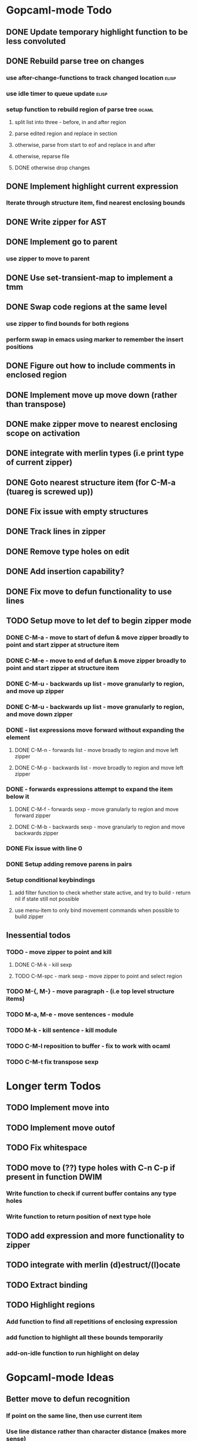 * Gopcaml-mode Todo
** DONE Update temporary highlight function to be less convoluted
   CLOSED: [2020-02-12 Wed 13:53]
** DONE Rebuild parse tree on changes
   CLOSED: [2020-02-14 Fri 12:59]
*** use after-change-functions to track changed location              :elisp:
*** use idle timer to queue update                                    :elisp:
*** setup function to rebuild region of parse tree                    :ocaml:
**** split list into three - before, in and after region
**** parse edited region and replace in section
**** otherwise, parse from start to eof and replace in and after
**** otherwise, reparse file
**** DONE otherwise drop changes
     CLOSED: [2020-02-14 Fri 12:59]
** DONE Implement highlight current expression
   CLOSED: [2020-02-14 Fri 13:28]
*** Iterate through structure item, find nearest enclosing bounds
** DONE Write zipper for AST
   CLOSED: [2020-02-14 Fri 18:23]
** DONE Implement go to parent
   CLOSED: [2020-02-14 Fri 18:22]
*** use zipper to move to parent
** DONE Use set-transient-map to implement a tmm
   CLOSED: [2020-02-14 Fri 18:22]
** DONE Swap code regions at the same level
   CLOSED: [2020-02-14 Fri 17:05]
*** use zipper to find bounds for both regions
*** perform swap in emacs using marker to remember the insert positions
** DONE Figure out how to include comments in enclosed region
   CLOSED: [2020-02-15 Sat 18:06]
** DONE Implement move up move down (rather than transpose) 
   CLOSED: [2020-02-15 Sat 11:10]
** DONE make zipper move to nearest enclosing scope on activation
   CLOSED: [2020-02-15 Sat 12:05]
** DONE integrate with merlin types (i.e print type of current zipper)
   CLOSED: [2020-02-15 Sat 12:20]
** DONE Goto nearest structure item (for C-M-a (tuareg is screwed up))
   CLOSED: [2020-02-17 Mon 18:06]
** DONE Fix issue with empty structures
   CLOSED: [2020-02-18 Tue 11:43]
** DONE Track lines in zipper
   CLOSED: [2020-02-18 Tue 13:20]
** DONE Remove type holes on edit
   CLOSED: [2020-02-18 Tue 18:57]
** DONE Add insertion capability?
   CLOSED: [2020-02-18 Tue 18:57]
** DONE Fix move to defun functionality to use lines
   CLOSED: [2020-02-19 Wed 12:01]
** TODO Setup move to let def to begin zipper mode
*** DONE C-M-a - move to start of defun & move zipper broadly to point and start zipper at structure item
    CLOSED: [2020-02-19 Wed 15:09]
*** DONE C-M-e - move to end of defun & move zipper broadly to point and start zipper at structure item
    CLOSED: [2020-02-19 Wed 15:09]
*** DONE C-M-u - backwards up list - move granularly to region, and move up zipper
    CLOSED: [2020-02-19 Wed 17:17]
*** DONE C-M-u - backwards up list - move granularly to region, and move down zipper
    CLOSED: [2020-02-19 Wed 17:17]
*** DONE - list expressions move forward without expanding the element
    CLOSED: [2020-02-19 Wed 17:17]
**** DONE C-M-n - forwards list - move broadly to region and move left zipper
     CLOSED: [2020-02-19 Wed 17:17]
**** DONE C-M-p - backwards list - move broadly to region and move left zipper
     CLOSED: [2020-02-19 Wed 17:17]
*** DONE - forwards expressions attempt to expand the item below it
    CLOSED: [2020-02-19 Wed 17:17]
**** DONE C-M-f - forwards sexp - move granularly to region and move forward zipper
     CLOSED: [2020-02-19 Wed 17:17]
**** DONE C-M-b - backwards sexp - move granularly to region and move backwards zipper
     CLOSED: [2020-02-19 Wed 17:17]
*** DONE Fix issue with line 0
    CLOSED: [2020-02-20 Thu 13:55]
*** DONE Setup adding remove parens in pairs 
    CLOSED: [2020-02-20 Thu 16:24]
*** Setup conditional keybindings 
**** add filter function to check whether state active, and try to build - return nil if state still not possible
**** use menu-item to only bind movement commands when possible to build zipper
** Inessential todos
*** TODO - move zipper to point and kill
**** DONE C-M-k - kill sexp
     CLOSED: [2020-02-19 Wed 17:17]
**** TODO C-M-spc - mark sexp - move zipper to point and select region
*** TODO M-{, M-} - move paragraph - (i.e top level structure items)
*** TODO M-a, M-e - move sentences - module
*** TODO M-k - kill sentence - kill module
*** TODO C-M-l reposition to buffer - fix to work with ocaml
*** TODO C-M-t fix transpose sexp
* Longer term Todos
** TODO Implement move into
** TODO Implement move outof
** TODO Fix whitespace
** TODO move to (??) type holes with C-n C-p if present in function DWIM
*** Write function to check if current buffer contains any type holes
*** Write function to return position of next type hole
** TODO add expression and more functionality to zipper
** TODO integrate with merlin (d)estruct/(l)ocate
** TODO Extract binding
** TODO Highlight regions
*** Add function to find all repetitions of enclosing expression
*** add function to highlight all these bounds temporarily
*** add-on-idle function to run highlight on delay
* Gopcaml-mode Ideas
** Better move to defun recognition
*** If point on the same line, then use current item
*** Use line distance rather than character distance  (makes more sense)
*** In case of tie then use column

